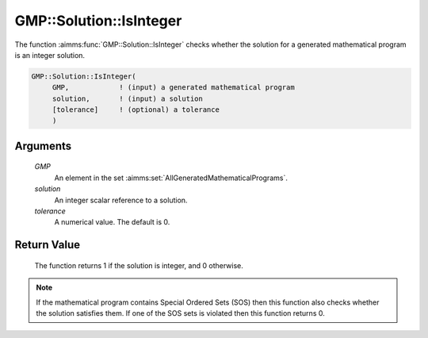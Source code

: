.. aimms:function:: GMP::Solution::IsInteger(GMP, solution, tolerance)

.. _GMP::Solution::IsInteger:

GMP::Solution::IsInteger
========================

The function :aimms:func:`GMP::Solution::IsInteger` checks whether the solution
for a generated mathematical program is an integer solution.

.. code-block:: aimms

    GMP::Solution::IsInteger(
         GMP,            ! (input) a generated mathematical program
         solution,       ! (input) a solution
         [tolerance]     ! (optional) a tolerance
         )

Arguments
---------

    *GMP*
        An element in the set :aimms:set:`AllGeneratedMathematicalPrograms`.

    *solution*
        An integer scalar reference to a solution.

    *tolerance*
        A numerical value. The default is 0.

Return Value
------------

    The function returns 1 if the solution is integer, and 0 otherwise.

.. note::

    If the mathematical program contains Special Ordered Sets (SOS) then
    this function also checks whether the solution satisfies them. If one of
    the SOS sets is violated then this function returns 0.

.. seealso::

    The routines :aimms:func:`GMP::Instance::Generate`, :aimms:func:`GMP::Solution::RetrieveFromModel` and :aimms:func:`GMP::Solution::RetrieveFromSolverSession`.
